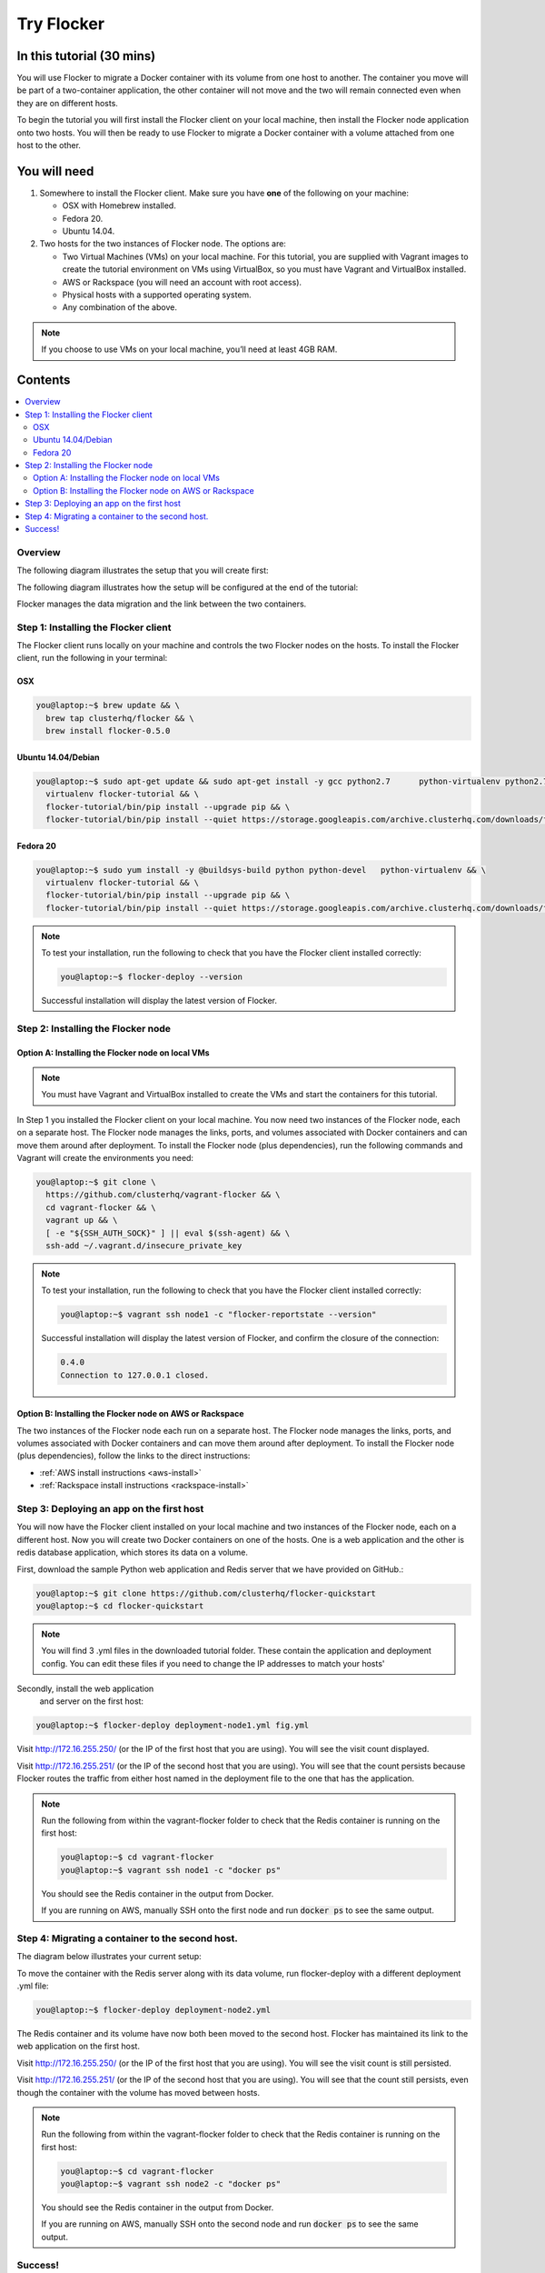 .. _try:

===========
Try Flocker
===========

In this tutorial (30 mins)
--------------------------

You will use Flocker to migrate a Docker container with its volume from one host to another. The container you move will be part of a two-container application, the other container will not move and the two will remain connected even when they are on different hosts. 

To begin the tutorial you will first install the Flocker client on your local machine, then install the Flocker node application onto two hosts. You will then be ready to use Flocker to migrate a Docker container with a volume attached from one host to the other.

You will need
-------------

1)	Somewhere to install the Flocker client. Make sure you have **one** of the following on your machine:

	- OSX with Homebrew installed.
	- Fedora 20.
	- Ubuntu 14.04.

2) 	Two hosts for the two instances of Flocker node. The options are:

	- Two Virtual Machines (VMs) on your local machine. For this tutorial, you are supplied with Vagrant images to create the tutorial environment on VMs using VirtualBox, so you must have Vagrant and VirtualBox installed.
	- AWS or Rackspace (you will need an account with root access).
	- Physical hosts with a supported operating system.
	- Any combination of the above.

.. note:: If you choose to use VMs on your local machine, you’ll need at least 4GB RAM.

Contents
--------

.. contents:: 
	:local:
	:depth: 2
	
Overview
^^^^^^^^

The following diagram illustrates the setup that you will create first:

.. image:: images/flocker1.jpg
   :alt: Diagram illustrating first setup.

The following diagram illustrates how the setup will be configured at the end of the tutorial:

.. image:: images/flocker2.jpg
   :alt: Diagram illustrating final setup.

Flocker manages the data migration and the link between the two containers.

.. To find out more about how Flocker managers migration of containers with volumes, see *add link here* 

Step 1: Installing the Flocker client
^^^^^^^^^^^^^^^^^^^^^^^^^^^^^^^^^^^^^

The Flocker client runs locally on your machine and controls the two Flocker nodes on the hosts. To install the Flocker client, run the following in your terminal:

OSX
***
.. code-block:: console

	you@laptop:~$ brew update && \
	  brew tap clusterhq/flocker && \
	  brew install flocker-0.5.0

Ubuntu 14.04/Debian
*******************
.. code-block:: console

	you@laptop:~$ sudo apt-get update && sudo apt-get install -y gcc python2.7 	python-virtualenv python2.7-dev && \
	  virtualenv flocker-tutorial && \
	  flocker-tutorial/bin/pip install --upgrade pip && \
	  flocker-tutorial/bin/pip install --quiet https://storage.googleapis.com/archive.clusterhq.com/downloads/flocker/Flocker-0.4.0-py2-none-any.whl && source flocker-tutorial/bin/activate

Fedora 20
*********
.. code-block:: console

	you@laptop:~$ sudo yum install -y @buildsys-build python python-devel 	python-virtualenv && \
	  virtualenv flocker-tutorial && \
	  flocker-tutorial/bin/pip install --upgrade pip && \
	  flocker-tutorial/bin/pip install --quiet https://storage.googleapis.com/archive.clusterhq.com/downloads/flocker/Flocker-0.4.0-py2-none-any.whl && source flocker-tutorial/bin/activate

.. note:: To test your installation, run the following to check that you have the Flocker client installed correctly:

   .. code-block:: console
 
	you@laptop:~$ flocker-deploy --version
   
   Successful installation will display the latest version of Flocker.

Step 2: Installing the Flocker node
^^^^^^^^^^^^^^^^^^^^^^^^^^^^^^^^^^^
Option A: Installing the Flocker node on local VMs
**************************************************

.. note:: You must have Vagrant and VirtualBox installed to create the VMs and start the containers for this tutorial.

In Step 1 you installed the Flocker client on your local machine. You now need two instances of the Flocker node, each on a separate host. The Flocker node manages the links, ports, and volumes associated with Docker containers and can move them around after deployment. To install the Flocker node (plus dependencies), run the following commands and Vagrant will create the environments you need: 

.. code-block:: console

	you@laptop:~$ git clone \
	  https://github.com/clusterhq/vagrant-flocker && \
	  cd vagrant-flocker && \
	  vagrant up && \
	  [ -e "${SSH_AUTH_SOCK}" ] || eval $(ssh-agent) && \
	  ssh-add ~/.vagrant.d/insecure_private_key

.. note:: To test your installation, run the following to check that you have the Flocker client installed correctly:

   .. code-block:: console
 
	you@laptop:~$ vagrant ssh node1 -c "flocker-reportstate --version" 

   Successful installation will display the latest version of Flocker, and confirm the closure of the connection:

   .. code-block:: console

	0.4.0
	Connection to 127.0.0.1 closed.

Option B: Installing the Flocker node on AWS or Rackspace
*************************************************************************

The two instances of the Flocker node each run on a separate host. The Flocker node manages the links, ports, and volumes associated with Docker containers and can move them around after deployment. To install the Flocker node (plus dependencies), follow the links to the direct instructions:

- :ref:`AWS install instructions <aws-install>`
- :ref:`Rackspace install instructions <rackspace-install>`

Step 3: Deploying an app on the first host
^^^^^^^^^^^^^^^^^^^^^^^^^^^^^^^^^^^^^^^^^^

You will now have the Flocker client installed on your local machine and two instances of the Flocker node, each on a different host. Now you will create two Docker containers on one of the hosts. One is a web application and the other is redis database application, which stores its data on a volume.

First, download the sample Python web application and Redis server that we have provided on GitHub.:

.. code-block:: console

	you@laptop:~$ git clone https://github.com/clusterhq/flocker-quickstart
	you@laptop:~$ cd flocker-quickstart

.. note:: You will find 3 .yml files in the downloaded tutorial folder. These contain the application and deployment config. You can edit these files if you need to change the IP addresses to match your hosts'

Secondly, install the web application\
 and server on the first host:

.. code-block:: console

	you@laptop:~$ flocker-deploy deployment-node1.yml fig.yml

Visit http://172.16.255.250/ (or the IP of the first host that you are using). You will see the visit count displayed.

Visit http://172.16.255.251/ (or the IP of the second host that you are using). You will see that the count persists because Flocker routes the traffic from either host named in the deployment file to the one that has the application.

.. note:: Run the following from within the vagrant-flocker folder to check that the Redis container is running on the first host:

   .. code-block:: console
   
	 you@laptop:~$ cd vagrant-flocker
	 you@laptop:~$ vagrant ssh node1 -c "docker ps" 
     

   You should see the Redis container in the output from Docker.
   
   If you are running on AWS, manually SSH onto the first node and run :code:`docker ps` to see the same output.

Step 4: Migrating a container to the second host.
^^^^^^^^^^^^^^^^^^^^^^^^^^^^^^^^^^^^^^^^^^^^^^^^^

The diagram below illustrates your current setup:

.. image:: images/flocker3.jpg
   :alt: Diagram illustrating setup at Step 4.

To move the container with the Redis server along with its data volume, run flocker-deploy with a different deployment .yml file: 

.. code-block:: console

	you@laptop:~$ flocker-deploy deployment-node2.yml
	
The Redis container and its volume have now both been moved to the second host. Flocker has maintained its link to the web application on the first host.

Visit http://172.16.255.250/ (or the IP of the first host that you are using). You will see the visit count is still persisted.

Visit http://172.16.255.251/ (or the IP of the second host that you are using). You will see that the count still persists, even though the container with the volume has moved between hosts.

.. note:: Run the following from within the vagrant-flocker folder to check that the Redis container is running on the first host:

   .. code-block:: console
   
	 you@laptop:~$ cd vagrant-flocker
	 you@laptop:~$ vagrant ssh node2 -c "docker ps" 
     

   You should see the Redis container in the output from Docker.
   
   If you are running on AWS, manually SSH onto the second node and run :code:`docker ps` to see the same output.

Success!
^^^^^^^^

You have now set up your first Flocker cluster and moved a Docker container with its volume while persisting its link to a web app on another server. 

The following diagram illustrates how your setup looks now:

.. image:: images/flocker4.jpg
   :alt: Diagram illustrating the setup following the completion of the tutorial.
